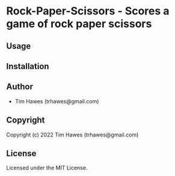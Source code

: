 * Rock-Paper-Scissors  - Scores a game of rock paper scissors

** Usage

** Installation

** Author

+ Tim Hawes (trhawes@gmail.com)

** Copyright

Copyright (c) 2022 Tim Hawes (trhawes@gmail.com)

** License

Licensed under the MIT License.
